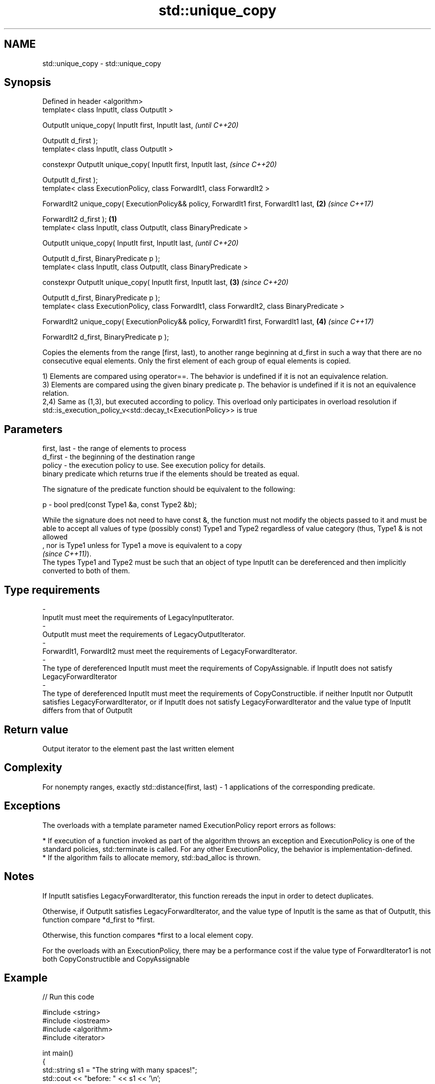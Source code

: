 .TH std::unique_copy 3 "2020.03.24" "http://cppreference.com" "C++ Standard Libary"
.SH NAME
std::unique_copy \- std::unique_copy

.SH Synopsis
   Defined in header <algorithm>
   template< class InputIt, class OutputIt >

   OutputIt unique_copy( InputIt first, InputIt last,                                                   \fI(until C++20)\fP

   OutputIt d_first );
   template< class InputIt, class OutputIt >

   constexpr OutputIt unique_copy( InputIt first, InputIt last,                                         \fI(since C++20)\fP

   OutputIt d_first );
   template< class ExecutionPolicy, class ForwardIt1, class ForwardIt2 >

   ForwardIt2 unique_copy( ExecutionPolicy&& policy, ForwardIt1 first, ForwardIt1 last,             \fB(2)\fP \fI(since C++17)\fP

   ForwardIt2 d_first );                                                                        \fB(1)\fP
   template< class InputIt, class OutputIt, class BinaryPredicate >

   OutputIt unique_copy( InputIt first, InputIt last,                                                                 \fI(until C++20)\fP

   OutputIt d_first, BinaryPredicate p );
   template< class InputIt, class OutputIt, class BinaryPredicate >

   constexpr OutputIt unique_copy( InputIt first, InputIt last,                                     \fB(3)\fP               \fI(since C++20)\fP

   OutputIt d_first, BinaryPredicate p );
   template< class ExecutionPolicy, class ForwardIt1, class ForwardIt2, class BinaryPredicate >

   ForwardIt2 unique_copy( ExecutionPolicy&& policy, ForwardIt1 first, ForwardIt1 last,                 \fB(4)\fP           \fI(since C++17)\fP

   ForwardIt2 d_first, BinaryPredicate p );

   Copies the elements from the range [first, last), to another range beginning at d_first in such a way that there are no consecutive equal elements. Only the first element of each group of equal elements is copied.

   1) Elements are compared using operator==. The behavior is undefined if it is not an equivalence relation.
   3) Elements are compared using the given binary predicate p. The behavior is undefined if it is not an equivalence relation.
   2,4) Same as (1,3), but executed according to policy. This overload only participates in overload resolution if std::is_execution_policy_v<std::decay_t<ExecutionPolicy>> is true

.SH Parameters

   first, last   -  the range of elements to process
   d_first       -  the beginning of the destination range
   policy        -  the execution policy to use. See execution policy for details.
                    binary predicate which returns true if the elements should be treated as equal.

                    The signature of the predicate function should be equivalent to the following:

   p             -  bool pred(const Type1 &a, const Type2 &b);

                    While the signature does not need to have const &, the function must not modify the objects passed to it and must be able to accept all values of type (possibly const) Type1 and Type2 regardless of value category (thus, Type1 & is not allowed
                    , nor is Type1 unless for Type1 a move is equivalent to a copy
                    \fI(since C++11)\fP).
                    The types Type1 and Type2 must be such that an object of type InputIt can be dereferenced and then implicitly converted to both of them. 
.SH Type requirements
   -
   InputIt must meet the requirements of LegacyInputIterator.
   -
   OutputIt must meet the requirements of LegacyOutputIterator.
   -
   ForwardIt1, ForwardIt2 must meet the requirements of LegacyForwardIterator.
   -
   The type of dereferenced InputIt must meet the requirements of CopyAssignable. if InputIt does not satisfy LegacyForwardIterator
   -
   The type of dereferenced InputIt must meet the requirements of CopyConstructible. if neither InputIt nor OutputIt satisfies LegacyForwardIterator, or if InputIt does not satisfy LegacyForwardIterator and the value type of InputIt differs from that of OutputIt

.SH Return value

   Output iterator to the element past the last written element

.SH Complexity

   For nonempty ranges, exactly std::distance(first, last) - 1 applications of the corresponding predicate.

.SH Exceptions

   The overloads with a template parameter named ExecutionPolicy report errors as follows:

     * If execution of a function invoked as part of the algorithm throws an exception and ExecutionPolicy is one of the standard policies, std::terminate is called. For any other ExecutionPolicy, the behavior is implementation-defined.
     * If the algorithm fails to allocate memory, std::bad_alloc is thrown.

.SH Notes

   If InputIt satisfies LegacyForwardIterator, this function rereads the input in order to detect duplicates.

   Otherwise, if OutputIt satisfies LegacyForwardIterator, and the value type of InputIt is the same as that of OutputIt, this function compare *d_first to *first.

   Otherwise, this function compares *first to a local element copy.

   For the overloads with an ExecutionPolicy, there may be a performance cost if the value type of ForwardIterator1 is not both CopyConstructible and CopyAssignable

.SH Example

   
// Run this code

 #include <string>
 #include <iostream>
 #include <algorithm>
 #include <iterator>

 int main()
 {
     std::string s1 = "The      string    with many       spaces!";
     std::cout << "before: " << s1 << '\\n';

     std::string s2;
     std::unique_copy(s1.begin(), s1.end(), std::back_inserter(s2),
                      [](char c1, char c2){ return c1 == ' ' && c2 == ' '; });

     std::cout << "after:  " << s2 << '\\n';
 }

.SH Output:

 before: The      string    with many       spaces!
 after:  The string with many spaces!

.SH See also

   adjacent_find finds the first two adjacent items that are equal (or satisfy a given predicate)
                 \fI(function template)\fP
   unique        removes consecutive duplicate elements in a range
                 \fI(function template)\fP
